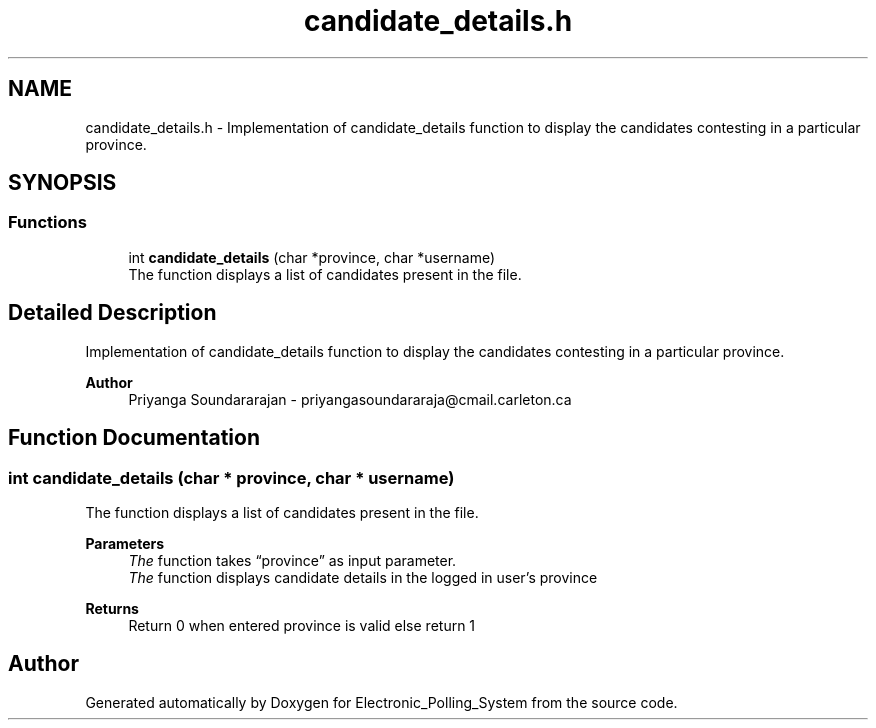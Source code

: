 .TH "candidate_details.h" 3 "Tue Apr 21 2020" "Electronic_Polling_System" \" -*- nroff -*-
.ad l
.nh
.SH NAME
candidate_details.h \- Implementation of candidate_details function to display the candidates contesting in a particular province\&.  

.SH SYNOPSIS
.br
.PP
.SS "Functions"

.in +1c
.ti -1c
.RI "int \fBcandidate_details\fP (char *province, char *username)"
.br
.RI "The function displays a list of candidates present in the file\&. "
.in -1c
.SH "Detailed Description"
.PP 
Implementation of candidate_details function to display the candidates contesting in a particular province\&. 


.PP
\fBAuthor\fP
.RS 4
Priyanga Soundararajan - priyangasoundararaja@cmail.carleton.ca 
.RE
.PP

.SH "Function Documentation"
.PP 
.SS "int candidate_details (char * province, char * username)"

.PP
The function displays a list of candidates present in the file\&. 
.PP
\fBParameters\fP
.RS 4
\fIThe\fP function takes “province” as input parameter\&.
.br
\fIThe\fP function displays candidate details in the logged in user's province
.RE
.PP
\fBReturns\fP
.RS 4
Return 0 when entered province is valid else return 1 
.RE
.PP

.SH "Author"
.PP 
Generated automatically by Doxygen for Electronic_Polling_System from the source code\&.
